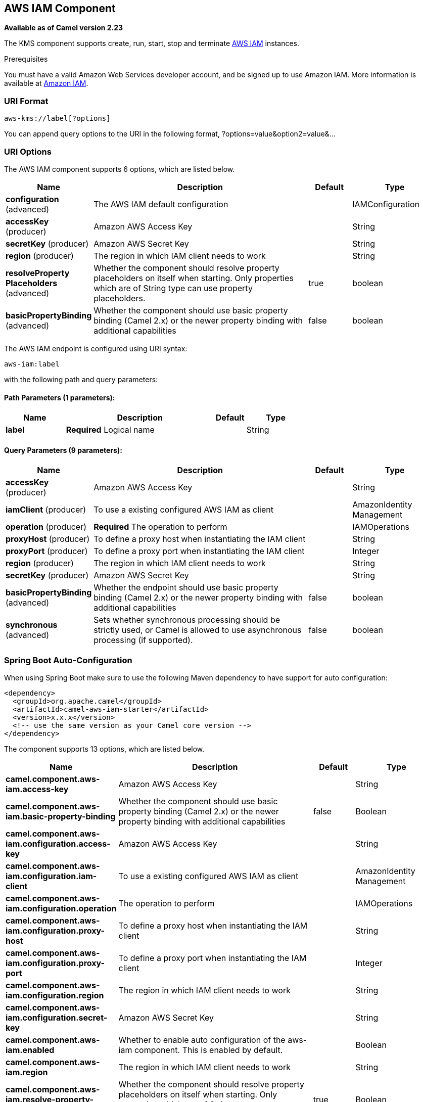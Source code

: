 [[aws-iam-component]]
== AWS IAM Component

*Available as of Camel version 2.23*

The KMS component supports create, run, start, stop and terminate
https://aws.amazon.com/iam/[AWS IAM] instances.

Prerequisites

You must have a valid Amazon Web Services developer account, and be
signed up to use Amazon IAM. More information is available at
https://aws.amazon.com/iam/[Amazon IAM].

### URI Format

[source,java]
-------------------------
aws-kms://label[?options]
-------------------------

You can append query options to the URI in the following format,
?options=value&option2=value&...

### URI Options


// component options: START
The AWS IAM component supports 6 options, which are listed below.



[width="100%",cols="2,5,^1,2",options="header"]
|===
| Name | Description | Default | Type
| *configuration* (advanced) | The AWS IAM default configuration |  | IAMConfiguration
| *accessKey* (producer) | Amazon AWS Access Key |  | String
| *secretKey* (producer) | Amazon AWS Secret Key |  | String
| *region* (producer) | The region in which IAM client needs to work |  | String
| *resolveProperty Placeholders* (advanced) | Whether the component should resolve property placeholders on itself when starting. Only properties which are of String type can use property placeholders. | true | boolean
| *basicPropertyBinding* (advanced) | Whether the component should use basic property binding (Camel 2.x) or the newer property binding with additional capabilities | false | boolean
|===
// component options: END




// endpoint options: START
The AWS IAM endpoint is configured using URI syntax:

----
aws-iam:label
----

with the following path and query parameters:

==== Path Parameters (1 parameters):


[width="100%",cols="2,5,^1,2",options="header"]
|===
| Name | Description | Default | Type
| *label* | *Required* Logical name |  | String
|===


==== Query Parameters (9 parameters):


[width="100%",cols="2,5,^1,2",options="header"]
|===
| Name | Description | Default | Type
| *accessKey* (producer) | Amazon AWS Access Key |  | String
| *iamClient* (producer) | To use a existing configured AWS IAM as client |  | AmazonIdentity Management
| *operation* (producer) | *Required* The operation to perform |  | IAMOperations
| *proxyHost* (producer) | To define a proxy host when instantiating the IAM client |  | String
| *proxyPort* (producer) | To define a proxy port when instantiating the IAM client |  | Integer
| *region* (producer) | The region in which IAM client needs to work |  | String
| *secretKey* (producer) | Amazon AWS Secret Key |  | String
| *basicPropertyBinding* (advanced) | Whether the endpoint should use basic property binding (Camel 2.x) or the newer property binding with additional capabilities | false | boolean
| *synchronous* (advanced) | Sets whether synchronous processing should be strictly used, or Camel is allowed to use asynchronous processing (if supported). | false | boolean
|===
// endpoint options: END
// spring-boot-auto-configure options: START
=== Spring Boot Auto-Configuration

When using Spring Boot make sure to use the following Maven dependency to have support for auto configuration:

[source,xml]
----
<dependency>
  <groupId>org.apache.camel</groupId>
  <artifactId>camel-aws-iam-starter</artifactId>
  <version>x.x.x</version>
  <!-- use the same version as your Camel core version -->
</dependency>
----


The component supports 13 options, which are listed below.



[width="100%",cols="2,5,^1,2",options="header"]
|===
| Name | Description | Default | Type
| *camel.component.aws-iam.access-key* | Amazon AWS Access Key |  | String
| *camel.component.aws-iam.basic-property-binding* | Whether the component should use basic property binding (Camel 2.x) or the newer property binding with additional capabilities | false | Boolean
| *camel.component.aws-iam.configuration.access-key* | Amazon AWS Access Key |  | String
| *camel.component.aws-iam.configuration.iam-client* | To use a existing configured AWS IAM as client |  | AmazonIdentity Management
| *camel.component.aws-iam.configuration.operation* | The operation to perform |  | IAMOperations
| *camel.component.aws-iam.configuration.proxy-host* | To define a proxy host when instantiating the IAM client |  | String
| *camel.component.aws-iam.configuration.proxy-port* | To define a proxy port when instantiating the IAM client |  | Integer
| *camel.component.aws-iam.configuration.region* | The region in which IAM client needs to work |  | String
| *camel.component.aws-iam.configuration.secret-key* | Amazon AWS Secret Key |  | String
| *camel.component.aws-iam.enabled* | Whether to enable auto configuration of the aws-iam component. This is enabled by default. |  | Boolean
| *camel.component.aws-iam.region* | The region in which IAM client needs to work |  | String
| *camel.component.aws-iam.resolve-property-placeholders* | Whether the component should resolve property placeholders on itself when starting. Only properties which are of String type can use property placeholders. | true | Boolean
| *camel.component.aws-iam.secret-key* | Amazon AWS Secret Key |  | String
|===
// spring-boot-auto-configure options: END




Required IAM component options

You have to provide the amazonKmsClient in the
Registry or your accessKey and secretKey to access
the https://aws.amazon.com/iam/[Amazon IAM] service.

### Usage

#### Message headers evaluated by the IAM producer

[width="100%",cols="10%,10%,80%",options="header",]
|=======================================================================
|Header |Type |Description

|`CamelAwsIAMOperation` |`String` |The operation we want to perform

|`CamelAwsIAMUsername` |`String` |The username for the user you want to manage

|`CamelAwsIAMAccessKeyID` |`String` |The accessKey you want to manage

|`CamelAwsIAMAccessKeyStatus` |`String` |The Status of the AccessKey you want to set, possible value are active and inactive

|`CamelAwsIAMGroupName` |`String` |The name of an AWS IAM Group

|`CamelAwsIAMGroupPath` |`String` |The path of an AWS IAM Group
|=======================================================================

#### IAM Producer operations

Camel-AWS IAM component provides the following operation on the producer side:

- listAccessKeys
- createUser
- deleteUser
- listUsers
- getUser
- createAccessKey
- deleteAccessKey
- updateAccessKey
- createGroup
- deleteGroup
- listGroups
- addUserToGroup
- removeUserFromGroup

### Automatic detection of AmazonIdentityManagement client in registry

The component is capable of detecting the presence of an AmazonIdentityManagement bean into the registry.
If it's the only instance of that type it will be used as client and you won't have to define it as uri parameter.
This may be really useful for smarter configuration of the endpoint.

Dependencies

Maven users will need to add the following dependency to their pom.xml.

*pom.xml*

[source,xml]
---------------------------------------
<dependency>
    <groupId>org.apache.camel</groupId>
    <artifactId>camel-aws-iam</artifactId>
    <version>${camel-version}</version>
</dependency>
---------------------------------------

where `${camel-version}` must be replaced by the actual version of Camel.

### See Also

* Configuring Camel
* Component
* Endpoint
* Getting Started

* AWS Component
